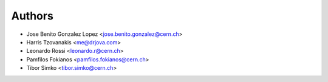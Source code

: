 Authors
=======

- Jose Benito Gonzalez Lopez <jose.benito.gonzalez@cern.ch>
- Harris Tzovanakis <me@drjova.com>
- Leonardo Rossi <leonardo.r@cern.ch>
- Pamfilos Fokianos <pamfilos.fokianos@cern.ch>
- Tibor Simko <tibor.simko@cern.ch>
